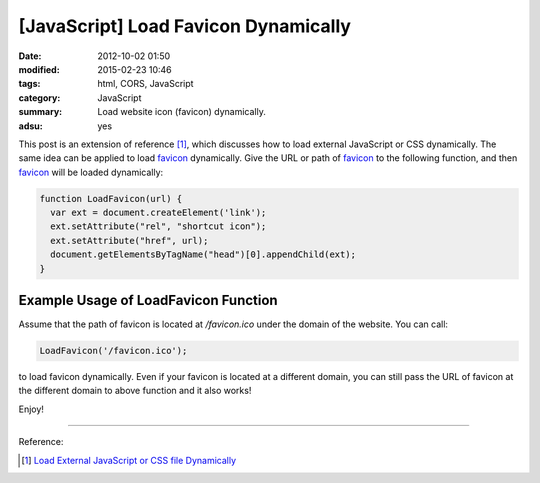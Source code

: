 [JavaScript] Load Favicon Dynamically
#####################################

:date: 2012-10-02 01:50
:modified: 2015-02-23 10:46
:tags: html, CORS, JavaScript
:category: JavaScript
:summary: Load website icon (favicon) dynamically.
:adsu: yes


This post is an extension of reference [1]_, which discusses how to load
external JavaScript or CSS dynamically. The same idea can be applied to load
favicon_ dynamically. Give the URL or path of favicon_ to the following
function, and then favicon_ will be loaded dynamically:

.. code-block:: javascript

  function LoadFavicon(url) {
    var ext = document.createElement('link');
    ext.setAttribute("rel", "shortcut icon");
    ext.setAttribute("href", url);
    document.getElementsByTagName("head")[0].appendChild(ext);
  }

Example Usage of LoadFavicon Function
~~~~~~~~~~~~~~~~~~~~~~~~~~~~~~~~~~~~~

Assume that the path of favicon is located at */favicon.ico* under the domain of
the website. You can call:

.. code-block:: javascript

  LoadFavicon('/favicon.ico');

to load favicon dynamically. Even if your favicon is located at a different
domain, you can still pass the URL of favicon at the different domain to above
function and it also works!

Enjoy!

----

Reference:

.. [1] `Load External JavaScript or CSS file Dynamically <{filename}../../06/18/load-external-javascript-or-css-file-dynamically%en.rst>`_

.. _favicon: http://en.wikipedia.org/wiki/Favicon
